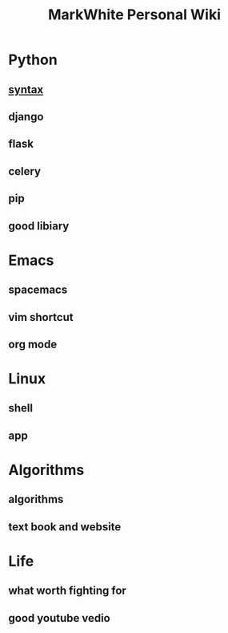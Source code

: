 #+TITLE: MarkWhite Personal Wiki
#+BIND: org-html-validation-link nil
#+OPTIONS: toc:nil        

* Python
** [[file:syntax.org][syntax]]
** django
** flask 
** celery
** pip
** good libiary
* Emacs
** spacemacs
** vim shortcut
** org mode
* Linux 
** shell
** app
* Algorithms
** algorithms
** text book and  website
* Life
** what worth fighting for
** good youtube vedio


